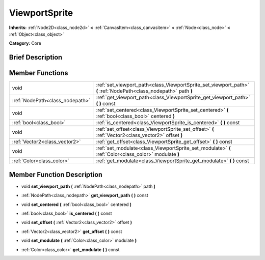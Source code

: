 .. Generated automatically by doc/tools/makerst.py in Godot's source tree.
.. DO NOT EDIT THIS FILE, but the doc/base/classes.xml source instead.

.. _class_ViewportSprite:

ViewportSprite
==============

**Inherits:** :ref:`Node2D<class_node2d>` **<** :ref:`CanvasItem<class_canvasitem>` **<** :ref:`Node<class_node>` **<** :ref:`Object<class_object>`

**Category:** Core

Brief Description
-----------------



Member Functions
----------------

+----------------------------------+---------------------------------------------------------------------------------------------------------------------+
| void                             | :ref:`set_viewport_path<class_ViewportSprite_set_viewport_path>`  **(** :ref:`NodePath<class_nodepath>` path  **)** |
+----------------------------------+---------------------------------------------------------------------------------------------------------------------+
| :ref:`NodePath<class_nodepath>`  | :ref:`get_viewport_path<class_ViewportSprite_get_viewport_path>`  **(** **)** const                                 |
+----------------------------------+---------------------------------------------------------------------------------------------------------------------+
| void                             | :ref:`set_centered<class_ViewportSprite_set_centered>`  **(** :ref:`bool<class_bool>` centered  **)**               |
+----------------------------------+---------------------------------------------------------------------------------------------------------------------+
| :ref:`bool<class_bool>`          | :ref:`is_centered<class_ViewportSprite_is_centered>`  **(** **)** const                                             |
+----------------------------------+---------------------------------------------------------------------------------------------------------------------+
| void                             | :ref:`set_offset<class_ViewportSprite_set_offset>`  **(** :ref:`Vector2<class_vector2>` offset  **)**               |
+----------------------------------+---------------------------------------------------------------------------------------------------------------------+
| :ref:`Vector2<class_vector2>`    | :ref:`get_offset<class_ViewportSprite_get_offset>`  **(** **)** const                                               |
+----------------------------------+---------------------------------------------------------------------------------------------------------------------+
| void                             | :ref:`set_modulate<class_ViewportSprite_set_modulate>`  **(** :ref:`Color<class_color>` modulate  **)**             |
+----------------------------------+---------------------------------------------------------------------------------------------------------------------+
| :ref:`Color<class_color>`        | :ref:`get_modulate<class_ViewportSprite_get_modulate>`  **(** **)** const                                           |
+----------------------------------+---------------------------------------------------------------------------------------------------------------------+

Member Function Description
---------------------------

.. _class_ViewportSprite_set_viewport_path:

- void  **set_viewport_path**  **(** :ref:`NodePath<class_nodepath>` path  **)**

.. _class_ViewportSprite_get_viewport_path:

- :ref:`NodePath<class_nodepath>`  **get_viewport_path**  **(** **)** const

.. _class_ViewportSprite_set_centered:

- void  **set_centered**  **(** :ref:`bool<class_bool>` centered  **)**

.. _class_ViewportSprite_is_centered:

- :ref:`bool<class_bool>`  **is_centered**  **(** **)** const

.. _class_ViewportSprite_set_offset:

- void  **set_offset**  **(** :ref:`Vector2<class_vector2>` offset  **)**

.. _class_ViewportSprite_get_offset:

- :ref:`Vector2<class_vector2>`  **get_offset**  **(** **)** const

.. _class_ViewportSprite_set_modulate:

- void  **set_modulate**  **(** :ref:`Color<class_color>` modulate  **)**

.. _class_ViewportSprite_get_modulate:

- :ref:`Color<class_color>`  **get_modulate**  **(** **)** const


